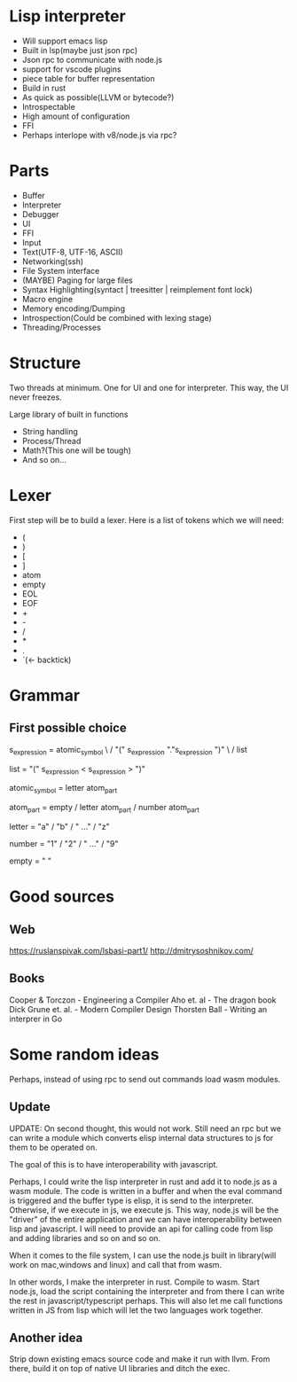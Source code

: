 * Lisp interpreter
- Will support emacs lisp
- Built in lsp(maybe just json rpc)
- Json rpc to communicate with node.js
- support for vscode plugins
- piece table for buffer representation
- Build in rust
- As quick as possible(LLVM or bytecode?)
- Introspectable
- High amount of configuration
- FFI
- Perhaps interlope with v8/node.js via rpc?
* Parts
- Buffer
- Interpreter
- Debugger
- UI
- FFI
- Input
- Text(UTF-8, UTF-16, ASCII)
- Networking(ssh)
- File System interface
- (MAYBE) Paging for large files
- Syntax Highlighting(syntact | treesitter | reimplement font lock)
- Macro engine
- Memory encoding/Dumping
- Introspection(Could be combined with lexing stage)
- Threading/Processes
* Structure
Two threads at minimum. One for UI and one for interpreter. This way, the UI never freezes.

Large library of built in functions
- String handling
- Process/Thread
- Math?(This one will be tough)
- And so on...
* Lexer
First step will be to build a lexer. Here is a list of tokens which we will need:
- (
- )
- [
- ]
- atom
- empty
- EOL
- EOF
- +
- -
- /
- *
- .
- `(<- backtick)
* Grammar
** First possible choice
s_expression = atomic_symbol \
               / "(" s_expression "."s_expression ")" \
               / list 
   
list = "(" s_expression < s_expression > ")"

atomic_symbol = letter atom_part

atom_part = empty / letter atom_part / number atom_part

letter = "a" / "b" / " ..." / "z"

number = "1" / "2" / " ..." / "9"

empty = " "
* Good sources
** Web
https://ruslanspivak.com/lsbasi-part1/
http://dmitrysoshnikov.com/
** Books
Cooper & Torczon - Engineering a Compiler 
Aho et. al - The dragon book 
Dick Grune et. al. - Modern Compiler Design
Thorsten Ball - Writing an interprer in Go
* Some random ideas
Perhaps, instead of using rpc to send out commands load wasm modules.
** Update
UPDATE: On second thought, this would not work. Still need an rpc but we can write a module which converts elisp internal data structures to js for them to be operated on. 

The goal of this is to have interoperability with javascript.

Perhaps, I could write the lisp interpreter in rust and add it to node.js as a wasm module. The code is written in a buffer and when the eval command is triggered and the buffer type is elisp, it is send to the interpreter. Otherwise, if we execute in js, we execute js. This way, node.js will be the "driver" of the entire application and we can have interoperability between lisp and javascript. I will need to provide an api for calling code from lisp and adding libraries and so on and so on.

When it comes to the file system, I can use the node.js built in library(will work on mac,windows and linux) and call that from wasm.

In other words, I make the interpreter in rust. Compile to wasm. Start node.js, load the script containing the interpreter and from there I can write the rest in javascript/typescript perhaps. This will also let me call functions written in JS from lisp which will let the two languages work together.
** Another idea
Strip down existing emacs source code and make it run with llvm. From there, build it on top of native UI libraries and ditch the exec.
